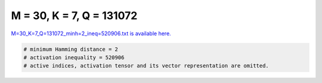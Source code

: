 
=========================
M = 30, K = 7, Q = 131072
=========================

`M=30_K=7_Q=131072_minh=2_ineq=520906.txt is available here. <https://github.com/imtoolkit/imtoolkit/blob/master/imtoolkit/inds/M%3D30_K%3D7_Q%3D131072_minh%3D2_ineq%3D520906.txt>`_

.. code-block:: python

    # minimum Hamming distance = 2
    # activation inequality = 520906
    # active indices, activation tensor and its vector representation are omitted.

